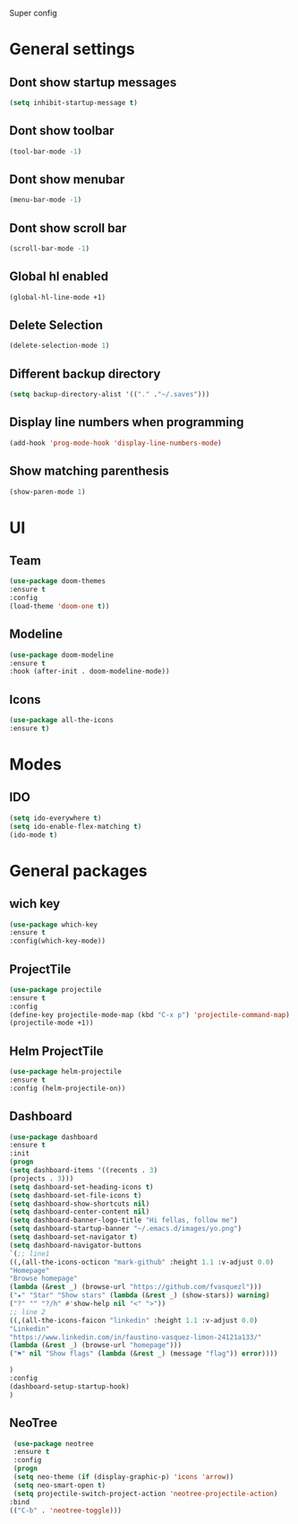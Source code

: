 Super config

* General settings
** Dont show startup messages
   #+BEGIN_SRC emacs-lisp
   (setq inhibit-startup-message t)
   #+END_SRC
** Dont show toolbar
   #+BEGIN_SRC emacs-lisp
   (tool-bar-mode -1)
   #+END_SRC
** Dont show menubar
   #+BEGIN_SRC emacs-lisp
   (menu-bar-mode -1)
   #+END_SRC
** Dont show scroll bar
   #+BEGIN_SRC emacs-lisp
   (scroll-bar-mode -1)
   #+END_SRC
** Global hl enabled
   #+BEGIN_SRC emacs-lisp
   (global-hl-line-mode +1)
   #+END_SRC
** Delete Selection
   #+BEGIN_SRC emacs-lisp
   (delete-selection-mode 1)
   #+END_SRC
** Different backup directory
   #+BEGIN_SRC emacs-lisp
   (setq backup-directory-alist '(("." ."~/.saves")))
   #+END_SRC
** Display line numbers when programming
   #+BEGIN_SRC emacs-lisp
   (add-hook 'prog-mode-hook 'display-line-numbers-mode)
   #+END_SRC
** Show matching parenthesis
   #+BEGIN_SRC emacs-lisp
   (show-paren-mode 1)
   #+END_SRC

* UI
** Team
   #+BEGIN_SRC emacs-lisp
   (use-package doom-themes
   :ensure t
   :config
   (load-theme 'doom-one t))
   #+END_SRC
** Modeline
   #+BEGIN_SRC emacs-lisp
   (use-package doom-modeline
   :ensure t
   :hook (after-init . doom-modeline-mode))
   #+END_SRC
** Icons
   #+BEGIN_SRC emacs-lisp
   (use-package all-the-icons
   :ensure t)
   #+END_SRC
* Modes
** IDO 
   #+BEGIN_SRC emacs-lisp
   (setq ido-everywhere t)
   (setq ido-enable-flex-matching t)
   (ido-mode t)
   #+END_SRC
* General packages
** wich key
   #+BEGIN_SRC emacs-lisp
   (use-package which-key
   :ensure t
   :config(which-key-mode))
   #+END_SRC
** ProjectTile
   #+BEGIN_SRC emacs-lisp
   (use-package projectile
   :ensure t
   :config
   (define-key projectile-mode-map (kbd "C-x p") 'projectile-command-map)
   (projectile-mode +1))
   #+END_SRC

** Helm ProjectTile
   #+BEGIN_SRC emacs-lisp
   (use-package helm-projectile
   :ensure t
   :config (helm-projectile-on))
   #+END_SRC

** Dashboard
   #+BEGIN_SRC emacs-lisp
   (use-package dashboard
   :ensure t
   :init
   (progn
   (setq dashboard-items '((recents . 3)
   (projects . 3)))
   (setq dashboard-set-heading-icons t)
   (setq dashboard-set-file-icons t)
   (setq dashboard-show-shortcuts nil)
   (setq dashboard-center-content nil)
   (setq dashboard-banner-logo-title "Hi fellas, follow me")
   (setq dashboard-startup-banner "~/.emacs.d/images/yo.png")
   (setq dashboard-set-navigator t)
   (setq dashboard-navigator-buttons
   `(;; line1
   ((,(all-the-icons-octicon "mark-github" :height 1.1 :v-adjust 0.0)
   "Homepage"
   "Browse homepage"
   (lambda (&rest _) (browse-url "https://github.com/fvasquezl")))
   ("★" "Star" "Show stars" (lambda (&rest _) (show-stars)) warning)
   ("?" "" "?/h" #'show-help nil "<" ">"))
   ;; line 2
   ((,(all-the-icons-faicon "linkedin" :height 1.1 :v-adjust 0.0)
   "Linkedin"
   "https://www.linkedin.com/in/faustino-vasquez-limon-24121a133/"
   (lambda (&rest _) (browse-url "homepage")))
   ("⚑" nil "Show flags" (lambda (&rest _) (message "flag")) error))))
   
   )
   :config
   (dashboard-setup-startup-hook)
   )
   #+END_SRC

** NeoTree
   #+BEGIN_SRC emacs-lisp
   (use-package neotree
   :ensure t
   :config
   (progn
   (setq neo-theme (if (display-graphic-p) 'icons 'arrow))
   (setq neo-smart-open t)
   (setq projectile-switch-project-action 'neotree-projectile-action)
  :bind
  (("C-b" . 'neotree-toggle)))
   #+END_SRC
